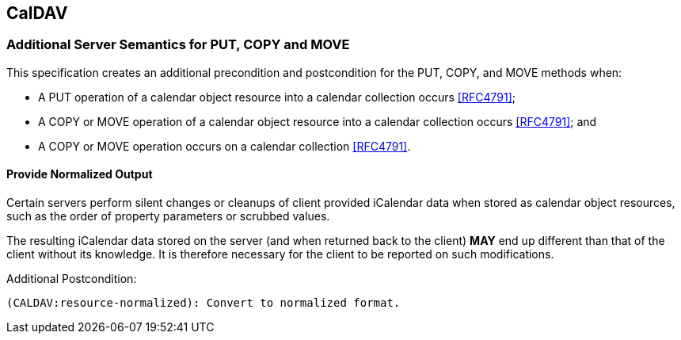 
[[caldav]]
== CalDAV

=== Additional Server Semantics for PUT, COPY and MOVE

This specification creates an additional precondition and postcondition
for the PUT, COPY, and MOVE methods when:

* A PUT operation of a calendar object resource into a calendar
  collection occurs <<RFC4791>>;

* A COPY or MOVE operation of a calendar object resource into a
  calendar collection occurs <<RFC4791>>; and

* A COPY or MOVE operation occurs on a calendar collection <<RFC4791>>.

// TODO: anything we need to do with Scheduling <<RFC6638>>?

==== Provide Normalized Output

Certain servers perform silent changes or cleanups of client provided
iCalendar data when stored as calendar object resources, such as the order of
property parameters or scrubbed values.

The resulting iCalendar data stored on the server (and when returned back to
the client) *MAY* end up different than that of the client without its
knowledge. It is therefore necessary for the client to be reported on
such modifications.

Additional Postcondition:

[source]
----
(CALDAV:resource-normalized): Convert to normalized format.
----
